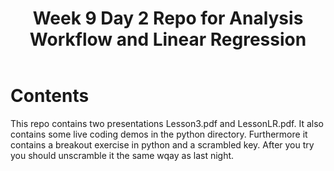#+Title: Week 9 Day 2 Repo for Analysis Workflow and Linear Regression


* Contents

This repo contains two presentations Lesson3.pdf and LessonLR.pdf.  It
also contains some live coding demos in the python directory.
Furthermore it contains a breakout exercise in python and a scrambled
key.  After you try you should unscramble it the same wqay as last
night.
